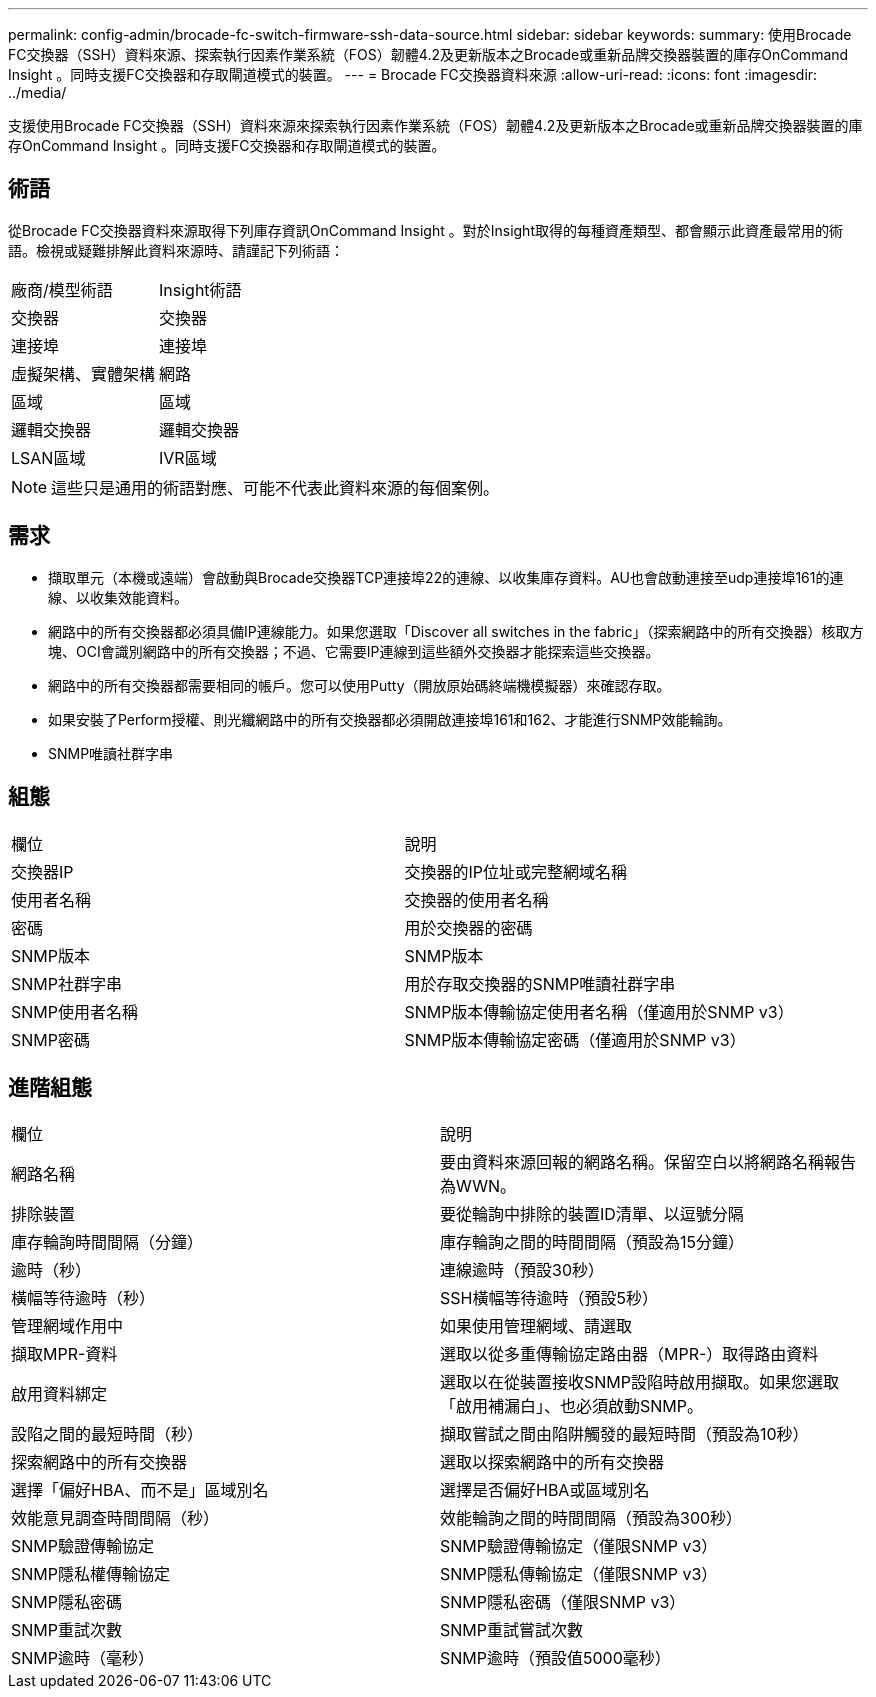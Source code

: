 ---
permalink: config-admin/brocade-fc-switch-firmware-ssh-data-source.html 
sidebar: sidebar 
keywords:  
summary: 使用Brocade FC交換器（SSH）資料來源、探索執行因素作業系統（FOS）韌體4.2及更新版本之Brocade或重新品牌交換器裝置的庫存OnCommand Insight 。同時支援FC交換器和存取閘道模式的裝置。 
---
= Brocade FC交換器資料來源
:allow-uri-read: 
:icons: font
:imagesdir: ../media/


[role="lead"]
支援使用Brocade FC交換器（SSH）資料來源來探索執行因素作業系統（FOS）韌體4.2及更新版本之Brocade或重新品牌交換器裝置的庫存OnCommand Insight 。同時支援FC交換器和存取閘道模式的裝置。



== 術語

從Brocade FC交換器資料來源取得下列庫存資訊OnCommand Insight 。對於Insight取得的每種資產類型、都會顯示此資產最常用的術語。檢視或疑難排解此資料來源時、請謹記下列術語：

|===


| 廠商/模型術語 | Insight術語 


 a| 
交換器
 a| 
交換器



 a| 
連接埠
 a| 
連接埠



 a| 
虛擬架構、實體架構
 a| 
網路



 a| 
區域
 a| 
區域



 a| 
邏輯交換器
 a| 
邏輯交換器



 a| 
LSAN區域
 a| 
IVR區域

|===
[NOTE]
====
這些只是通用的術語對應、可能不代表此資料來源的每個案例。

====


== 需求

* 擷取單元（本機或遠端）會啟動與Brocade交換器TCP連接埠22的連線、以收集庫存資料。AU也會啟動連接至udp連接埠161的連線、以收集效能資料。
* 網路中的所有交換器都必須具備IP連線能力。如果您選取「Discover all switches in the fabric」（探索網路中的所有交換器）核取方塊、OCI會識別網路中的所有交換器；不過、它需要IP連線到這些額外交換器才能探索這些交換器。
* 網路中的所有交換器都需要相同的帳戶。您可以使用Putty（開放原始碼終端機模擬器）來確認存取。
* 如果安裝了Perform授權、則光纖網路中的所有交換器都必須開啟連接埠161和162、才能進行SNMP效能輪詢。
* SNMP唯讀社群字串




== 組態

|===


| 欄位 | 說明 


 a| 
交換器IP
 a| 
交換器的IP位址或完整網域名稱



 a| 
使用者名稱
 a| 
交換器的使用者名稱



 a| 
密碼
 a| 
用於交換器的密碼



 a| 
SNMP版本
 a| 
SNMP版本



 a| 
SNMP社群字串
 a| 
用於存取交換器的SNMP唯讀社群字串



 a| 
SNMP使用者名稱
 a| 
SNMP版本傳輸協定使用者名稱（僅適用於SNMP v3）



 a| 
SNMP密碼
 a| 
SNMP版本傳輸協定密碼（僅適用於SNMP v3）

|===


== 進階組態

|===


| 欄位 | 說明 


 a| 
網路名稱
 a| 
要由資料來源回報的網路名稱。保留空白以將網路名稱報告為WWN。



 a| 
排除裝置
 a| 
要從輪詢中排除的裝置ID清單、以逗號分隔



 a| 
庫存輪詢時間間隔（分鐘）
 a| 
庫存輪詢之間的時間間隔（預設為15分鐘）



 a| 
逾時（秒）
 a| 
連線逾時（預設30秒）



 a| 
橫幅等待逾時（秒）
 a| 
SSH橫幅等待逾時（預設5秒）



 a| 
管理網域作用中
 a| 
如果使用管理網域、請選取



 a| 
擷取MPR-資料
 a| 
選取以從多重傳輸協定路由器（MPR-）取得路由資料



 a| 
啟用資料綁定
 a| 
選取以在從裝置接收SNMP設陷時啟用擷取。如果您選取「啟用補漏白」、也必須啟動SNMP。



 a| 
設陷之間的最短時間（秒）
 a| 
擷取嘗試之間由陷阱觸發的最短時間（預設為10秒）



 a| 
探索網路中的所有交換器
 a| 
選取以探索網路中的所有交換器



 a| 
選擇「偏好HBA、而不是」區域別名
 a| 
選擇是否偏好HBA或區域別名



 a| 
效能意見調查時間間隔（秒）
 a| 
效能輪詢之間的時間間隔（預設為300秒）



 a| 
SNMP驗證傳輸協定
 a| 
SNMP驗證傳輸協定（僅限SNMP v3）



 a| 
SNMP隱私權傳輸協定
 a| 
SNMP隱私傳輸協定（僅限SNMP v3）



 a| 
SNMP隱私密碼
 a| 
SNMP隱私密碼（僅限SNMP v3）



 a| 
SNMP重試次數
 a| 
SNMP重試嘗試次數



 a| 
SNMP逾時（毫秒）
 a| 
SNMP逾時（預設值5000毫秒）

|===